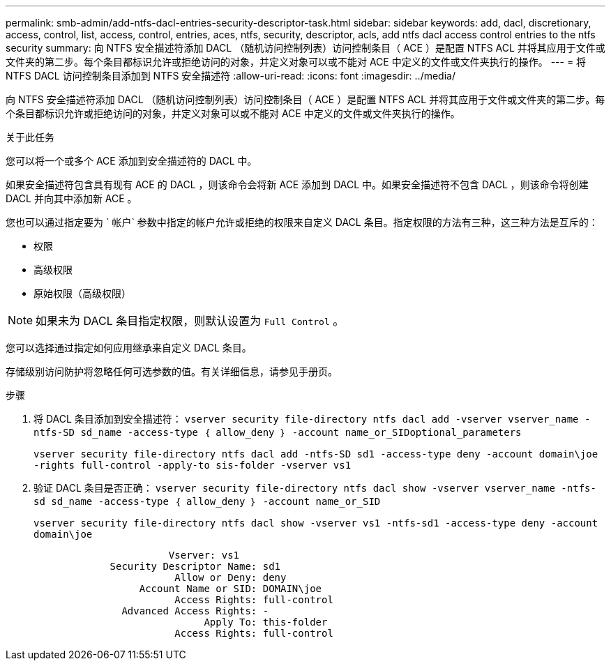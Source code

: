 ---
permalink: smb-admin/add-ntfs-dacl-entries-security-descriptor-task.html 
sidebar: sidebar 
keywords: add, dacl, discretionary, access, control, list, access, control, entries, aces, ntfs, security, descriptor, acls, add ntfs dacl access control entries to the ntfs security 
summary: 向 NTFS 安全描述符添加 DACL （随机访问控制列表）访问控制条目（ ACE ）是配置 NTFS ACL 并将其应用于文件或文件夹的第二步。每个条目都标识允许或拒绝访问的对象，并定义对象可以或不能对 ACE 中定义的文件或文件夹执行的操作。 
---
= 将 NTFS DACL 访问控制条目添加到 NTFS 安全描述符
:allow-uri-read: 
:icons: font
:imagesdir: ../media/


[role="lead"]
向 NTFS 安全描述符添加 DACL （随机访问控制列表）访问控制条目（ ACE ）是配置 NTFS ACL 并将其应用于文件或文件夹的第二步。每个条目都标识允许或拒绝访问的对象，并定义对象可以或不能对 ACE 中定义的文件或文件夹执行的操作。

.关于此任务
您可以将一个或多个 ACE 添加到安全描述符的 DACL 中。

如果安全描述符包含具有现有 ACE 的 DACL ，则该命令会将新 ACE 添加到 DACL 中。如果安全描述符不包含 DACL ，则该命令将创建 DACL 并向其中添加新 ACE 。

您也可以通过指定要为 ` 帐户` 参数中指定的帐户允许或拒绝的权限来自定义 DACL 条目。指定权限的方法有三种，这三种方法是互斥的：

* 权限
* 高级权限
* 原始权限（高级权限）


[NOTE]
====
如果未为 DACL 条目指定权限，则默认设置为 `Full Control` 。

====
您可以选择通过指定如何应用继承来自定义 DACL 条目。

存储级别访问防护将忽略任何可选参数的值。有关详细信息，请参见手册页。

.步骤
. 将 DACL 条目添加到安全描述符： `vserver security file-directory ntfs dacl add -vserver vserver_name -ntfs-SD sd_name -access-type ｛ allow_deny ｝ -account name_or_SIDoptional_parameters`
+
`vserver security file-directory ntfs dacl add -ntfs-SD sd1 -access-type deny -account domain\joe -rights full-control -apply-to sis-folder -vserver vs1`

. 验证 DACL 条目是否正确： `vserver security file-directory ntfs dacl show -vserver vserver_name -ntfs-sd sd_name -access-type ｛ allow_deny ｝ -account name_or_SID`
+
`vserver security file-directory ntfs dacl show -vserver vs1 -ntfs-sd1 -access-type deny -account domain\joe`

+
[listing]
----
                       Vserver: vs1
             Security Descriptor Name: sd1
                        Allow or Deny: deny
                  Account Name or SID: DOMAIN\joe
                        Access Rights: full-control
               Advanced Access Rights: -
                             Apply To: this-folder
                        Access Rights: full-control
----

